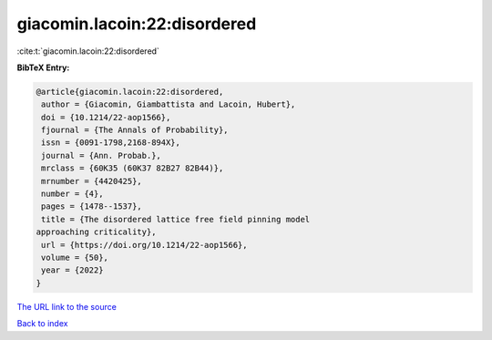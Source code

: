 giacomin.lacoin:22:disordered
=============================

:cite:t:`giacomin.lacoin:22:disordered`

**BibTeX Entry:**

.. code-block:: bibtex

   @article{giacomin.lacoin:22:disordered,
    author = {Giacomin, Giambattista and Lacoin, Hubert},
    doi = {10.1214/22-aop1566},
    fjournal = {The Annals of Probability},
    issn = {0091-1798,2168-894X},
    journal = {Ann. Probab.},
    mrclass = {60K35 (60K37 82B27 82B44)},
    mrnumber = {4420425},
    number = {4},
    pages = {1478--1537},
    title = {The disordered lattice free field pinning model
   approaching criticality},
    url = {https://doi.org/10.1214/22-aop1566},
    volume = {50},
    year = {2022}
   }

`The URL link to the source <ttps://doi.org/10.1214/22-aop1566}>`__


`Back to index <../By-Cite-Keys.html>`__
